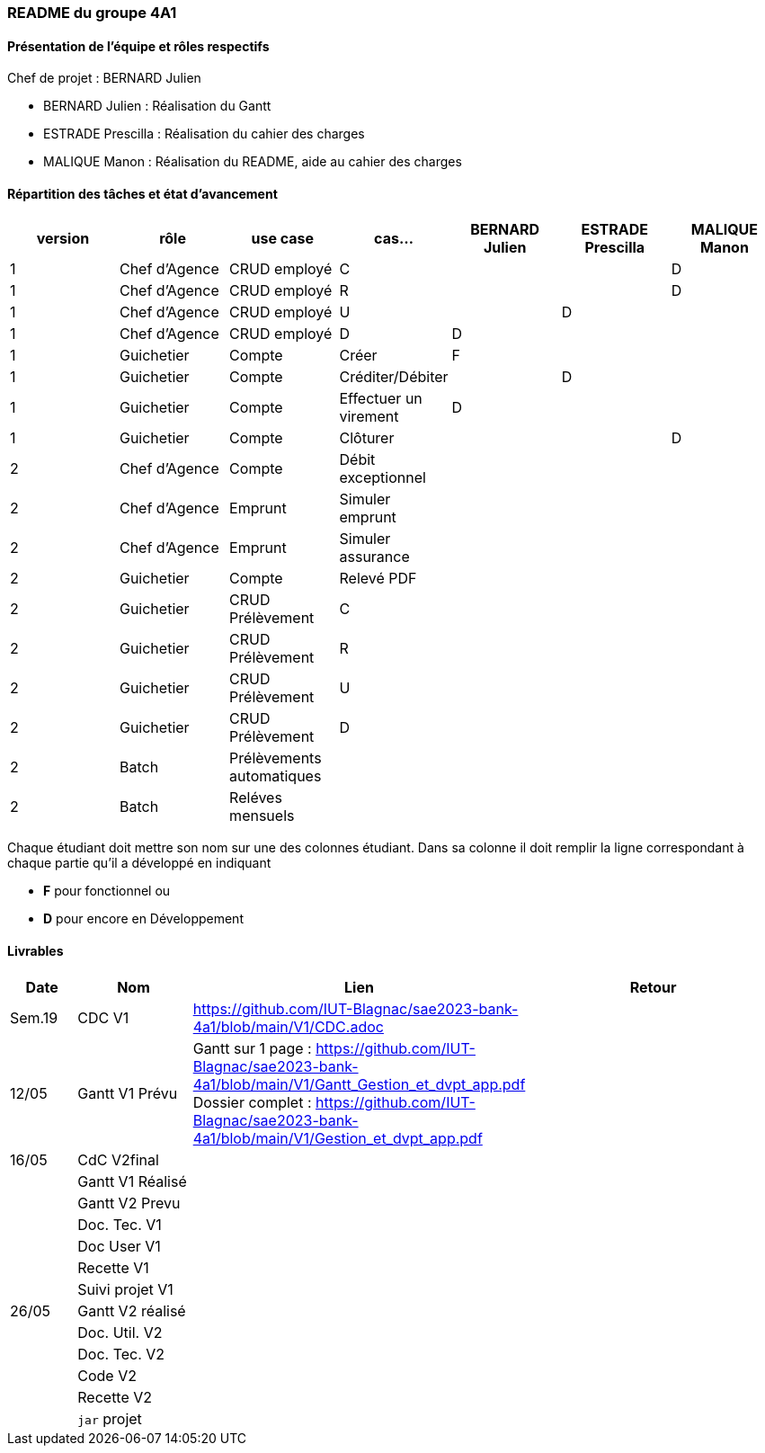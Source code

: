 === README du groupe 4A1

==== Présentation de l'équipe et rôles respectifs
Chef de projet : BERNARD Julien

* BERNARD Julien    :  Réalisation du Gantt
* ESTRADE Prescilla :  Réalisation du cahier des charges
* MALIQUE Manon     :  Réalisation du README, aide au cahier des charges

==== Répartition des tâches et état d'avancement
[options="header,footer"]
|=======================
|version|rôle     |use case   |cas...                 |   BERNARD Julien | ESTRADE Prescilla  |   MALIQUE Manon
|1    |Chef d’Agence    |CRUD employé  |C| | | D 
|1    |Chef d’Agence    |CRUD employé  |R| | | D
|1    |Chef d’Agence |CRUD employé  |U| | D| 
|1    |Chef d’Agence   |CRUD employé  |D| D | | 
|1    |Guichetier     | Compte | Créer|F | | 
|1    |Guichetier     | Compte | Créditer/Débiter|| D | 
|1    |Guichetier     | Compte | Effectuer un virement|D| | 
|1    |Guichetier     | Compte | Clôturer|| | D
|2    |Chef d’Agence     | Compte | Débit exceptionnel|| | 
|2    |Chef d’Agence     | Emprunt | Simuler emprunt|| | 
|2    |Chef d’Agence     | Emprunt | Simuler assurance|| | 
|2    |Guichetier     | Compte | Relevé PDF|| | 
|2    |Guichetier     | CRUD Prélèvement | C|| | 
|2    |Guichetier     | CRUD Prélèvement | R|| | 
|2    |Guichetier     | CRUD Prélèvement | U|| | 
|2    |Guichetier     | CRUD Prélèvement | D|| | 
|2    |Batch     | Prélèvements automatiques | || | 
|2    |Batch     | Reléves mensuels | || | 

|=======================


Chaque étudiant doit mettre son nom sur une des colonnes étudiant.
Dans sa colonne il doit remplir la ligne correspondant à chaque partie qu'il a développé en indiquant

*	*F* pour fonctionnel ou
*	*D* pour encore en Développement

==== Livrables

[cols="1,2,2,5",options=header]
|===
| Date    | Nom         |  Lien                             | Retour
| Sem.19  | CDC V1      |         https://github.com/IUT-Blagnac/sae2023-bank-4a1/blob/main/V1/CDC.adoc                          |           
| 12/05   |Gantt V1 Prévu|   Gantt sur 1 page :     https://github.com/IUT-Blagnac/sae2023-bank-4a1/blob/main/V1/Gantt_Gestion_et_dvpt_app.pdf  Dossier complet : https://github.com/IUT-Blagnac/sae2023-bank-4a1/blob/main/V1/Gestion_et_dvpt_app.pdf |
| 16/05  | CdC V2final|                                     |  
|         | Gantt V1 Réalisé |                               |     
|         | Gantt V2 Prevu|         |     
|         | Doc. Tec. V1 |        |    
|         | Doc User V1    |        |
|         | Recette V1  |                      | 
|         | Suivi projet V1|   | 
| 26/05   | Gantt V2  réalisé    |       | 
|         | Doc. Util. V2 |         |         
|         | Doc. Tec. V2 |                |     
|         | Code V2    |                     | 
|         | Recette V2 |                      | 
|         | `jar` projet |    | 

|===
